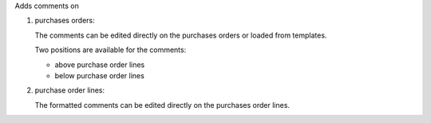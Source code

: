 Adds comments on

#. purchases orders:

   The comments can be edited directly on the purchases orders or loaded from
   templates.

   Two positions are available for the comments:

   - above purchase order lines
   - below purchase order lines

#. purchase order lines:

   The formatted comments can be edited directly on the purchases order lines.
